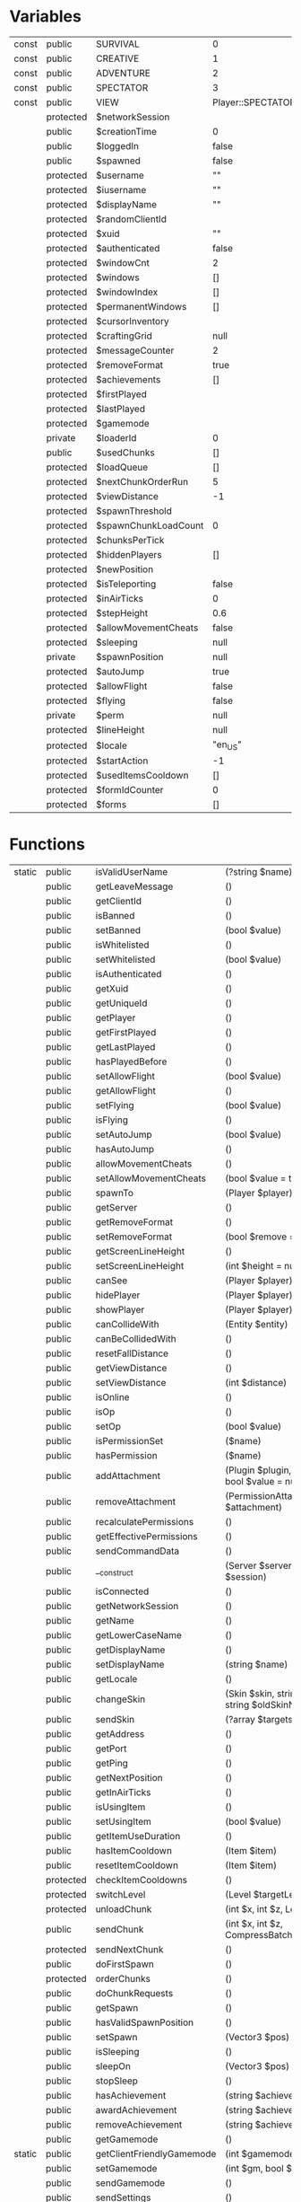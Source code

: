 
* Variables
| const | public    | SURVIVAL             | 0                 |
| const | public    | CREATIVE             | 1                 |
| const | public    | ADVENTURE            | 2                 |
| const | public    | SPECTATOR            | 3                 |
| const | public    | VIEW                 | Player::SPECTATOR |
|       | protected | $networkSession      |                   |
|       | public    | $creationTime        | 0                 |
|       | public    | $loggedIn            | false             |
|       | public    | $spawned             | false             |
|       | protected | $username            | ""                |
|       | protected | $iusername           | ""                |
|       | protected | $displayName         | ""                |
|       | protected | $randomClientId      |                   |
|       | protected | $xuid                | ""                |
|       | protected | $authenticated       | false             |
|       | protected | $windowCnt           | 2                 |
|       | protected | $windows             | []                |
|       | protected | $windowIndex         | []                |
|       | protected | $permanentWindows    | []                |
|       | protected | $cursorInventory     |                   |
|       | protected | $craftingGrid        | null              |
|       | protected | $messageCounter      | 2                 |
|       | protected | $removeFormat        | true              |
|       | protected | $achievements        | []                |
|       | protected | $firstPlayed         |                   |
|       | protected | $lastPlayed          |                   |
|       | protected | $gamemode            |                   |
|       | private   | $loaderId            | 0                 |
|       | public    | $usedChunks          | []                |
|       | protected | $loadQueue           | []                |
|       | protected | $nextChunkOrderRun   | 5                 |
|       | protected | $viewDistance        | -1                |
|       | protected | $spawnThreshold      |                   |
|       | protected | $spawnChunkLoadCount | 0                 |
|       | protected | $chunksPerTick       |                   |
|       | protected | $hiddenPlayers       | []                |
|       | protected | $newPosition         |                   |
|       | protected | $isTeleporting       | false             |
|       | protected | $inAirTicks          | 0                 |
|       | protected | $stepHeight          | 0.6               |
|       | protected | $allowMovementCheats | false             |
|       | protected | $sleeping            | null              |
|       | private   | $spawnPosition       | null              |
|       | protected | $autoJump            | true              |
|       | protected | $allowFlight         | false             |
|       | protected | $flying              | false             |
|       | private   | $perm                | null              |
|       | protected | $lineHeight          | null              |
|       | protected | $locale              | "en_US"           |
|       | protected | $startAction         | -1                |
|       | protected | $usedItemsCooldown   | []                |
|       | protected | $formIdCounter       | 0                 |
|       | protected | $forms               | []                |

* Functions
| static | public    | isValidUserName           | (?string $name)                                                                                                          | bool                  |
|        | public    | getLeaveMessage           | ()                                                                                                                       |                       |
|        | public    | getClientId               | ()                                                                                                                       |                       |
|        | public    | isBanned                  | ()                                                                                                                       | bool                  |
|        | public    | setBanned                 | (bool $value)                                                                                                            |                       |
|        | public    | isWhitelisted             | ()                                                                                                                       | bool                  |
|        | public    | setWhitelisted            | (bool $value)                                                                                                            |                       |
|        | public    | isAuthenticated           | ()                                                                                                                       | bool                  |
|        | public    | getXuid                   | ()                                                                                                                       | string                |
|        | public    | getUniqueId               | ()                                                                                                                       | ?UUID                 |
|        | public    | getPlayer                 | ()                                                                                                                       |                       |
|        | public    | getFirstPlayed            | ()                                                                                                                       |                       |
|        | public    | getLastPlayed             | ()                                                                                                                       |                       |
|        | public    | hasPlayedBefore           | ()                                                                                                                       | bool                  |
|        | public    | setAllowFlight            | (bool $value)                                                                                                            |                       |
|        | public    | getAllowFlight            | ()                                                                                                                       | bool                  |
|        | public    | setFlying                 | (bool $value)                                                                                                            |                       |
|        | public    | isFlying                  | ()                                                                                                                       | bool                  |
|        | public    | setAutoJump               | (bool $value)                                                                                                            |                       |
|        | public    | hasAutoJump               | ()                                                                                                                       | bool                  |
|        | public    | allowMovementCheats       | ()                                                                                                                       | bool                  |
|        | public    | setAllowMovementCheats    | (bool $value = true)                                                                                                     |                       |
|        | public    | spawnTo                   | (Player $player)                                                                                                         | void                  |
|        | public    | getServer                 | ()                                                                                                                       |                       |
|        | public    | getRemoveFormat           | ()                                                                                                                       | bool                  |
|        | public    | setRemoveFormat           | (bool $remove = true)                                                                                                    |                       |
|        | public    | getScreenLineHeight       | ()                                                                                                                       | int                   |
|        | public    | setScreenLineHeight       | (int $height = null)                                                                                                     |                       |
|        | public    | canSee                    | (Player $player)                                                                                                         | bool                  |
|        | public    | hidePlayer                | (Player $player)                                                                                                         |                       |
|        | public    | showPlayer                | (Player $player)                                                                                                         |                       |
|        | public    | canCollideWith            | (Entity $entity)                                                                                                         | bool                  |
|        | public    | canBeCollidedWith         | ()                                                                                                                       | bool                  |
|        | public    | resetFallDistance         | ()                                                                                                                       | void                  |
|        | public    | getViewDistance           | ()                                                                                                                       | int                   |
|        | public    | setViewDistance           | (int $distance)                                                                                                          |                       |
|        | public    | isOnline                  | ()                                                                                                                       | bool                  |
|        | public    | isOp                      | ()                                                                                                                       | bool                  |
|        | public    | setOp                     | (bool $value)                                                                                                            |                       |
|        | public    | isPermissionSet           | ($name)                                                                                                                  | bool                  |
|        | public    | hasPermission             | ($name)                                                                                                                  | bool                  |
|        | public    | addAttachment             | (Plugin $plugin, string $name = null, bool $value = null)                                                                | PermissionAttachment  |
|        | public    | removeAttachment          | (PermissionAttachment $attachment)                                                                                       |                       |
|        | public    | recalculatePermissions    | ()                                                                                                                       |                       |
|        | public    | getEffectivePermissions   | ()                                                                                                                       | array                 |
|        | public    | sendCommandData           | ()                                                                                                                       |                       |
|        | public    | __construct               | (Server $server, NetworkSession $session)                                                                                |                       |
|        | public    | isConnected               | ()                                                                                                                       | bool                  |
|        | public    | getNetworkSession         | ()                                                                                                                       | NetworkSession        |
|        | public    | getName                   | ()                                                                                                                       | string                |
|        | public    | getLowerCaseName          | ()                                                                                                                       | string                |
|        | public    | getDisplayName            | ()                                                                                                                       | string                |
|        | public    | setDisplayName            | (string $name)                                                                                                           |                       |
|        | public    | getLocale                 | ()                                                                                                                       | string                |
|        | public    | changeSkin                | (Skin $skin, string $newSkinName, string $oldSkinName)                                                                   | bool                  |
|        | public    | sendSkin                  | (?array $targets = null)                                                                                                 | void                  |
|        | public    | getAddress                | ()                                                                                                                       | string                |
|        | public    | getPort                   | ()                                                                                                                       | int                   |
|        | public    | getPing                   | ()                                                                                                                       | int                   |
|        | public    | getNextPosition           | ()                                                                                                                       | Position              |
|        | public    | getInAirTicks             | ()                                                                                                                       | int                   |
|        | public    | isUsingItem               | ()                                                                                                                       | bool                  |
|        | public    | setUsingItem              | (bool $value)                                                                                                            |                       |
|        | public    | getItemUseDuration        | ()                                                                                                                       | int                   |
|        | public    | hasItemCooldown           | (Item $item)                                                                                                             | bool                  |
|        | public    | resetItemCooldown         | (Item $item)                                                                                                             | void                  |
|        | protected | checkItemCooldowns        | ()                                                                                                                       | void                  |
|        | protected | switchLevel               | (Level $targetLevel)                                                                                                     | bool                  |
|        | protected | unloadChunk               | (int $x, int $z, Level $level = null)                                                                                    |                       |
|        | public    | sendChunk                 | (int $x, int $z, CompressBatchPromise $promise)                                                                          |                       |
|        | protected | sendNextChunk             | ()                                                                                                                       |                       |
|        | public    | doFirstSpawn              | ()                                                                                                                       |                       |
|        | protected | orderChunks               | ()                                                                                                                       | void                  |
|        | public    | doChunkRequests           | ()                                                                                                                       |                       |
|        | public    | getSpawn                  | ()                                                                                                                       |                       |
|        | public    | hasValidSpawnPosition     | ()                                                                                                                       | bool                  |
|        | public    | setSpawn                  | (Vector3 $pos)                                                                                                           |                       |
|        | public    | isSleeping                | ()                                                                                                                       | bool                  |
|        | public    | sleepOn                   | (Vector3 $pos)                                                                                                           | bool                  |
|        | public    | stopSleep                 | ()                                                                                                                       |                       |
|        | public    | hasAchievement            | (string $achievementId)                                                                                                  | bool                  |
|        | public    | awardAchievement          | (string $achievementId)                                                                                                  | bool                  |
|        | public    | removeAchievement         | (string $achievementId)                                                                                                  |                       |
|        | public    | getGamemode               | ()                                                                                                                       | int                   |
| static | public    | getClientFriendlyGamemode | (int $gamemode)                                                                                                          | int                   |
|        | public    | setGamemode               | (int $gm, bool $client = false)                                                                                          | bool                  |
|        | public    | sendGamemode              | ()                                                                                                                       |                       |
|        | public    | sendSettings              | ()                                                                                                                       |                       |
|        | public    | isSurvival                | (bool $literal = false)                                                                                                  | bool                  |
|        | public    | isCreative                | (bool $literal = false)                                                                                                  | bool                  |
|        | public    | isAdventure               | (bool $literal = false)                                                                                                  | bool                  |
|        | public    | isSpectator               | ()                                                                                                                       | bool                  |
|        | public    | isFireProof               | ()                                                                                                                       | bool                  |
|        | public    | getDrops                  | ()                                                                                                                       | array                 |
|        | public    | getXpDropAmount           | ()                                                                                                                       | int                   |
|        | protected | checkGroundState          | (float $movX, float $movY, float $movZ, float $dx, float $dy, float $dz)                                                 | void                  |
|        | public    | canBeMovedByCurrents      | ()                                                                                                                       | bool                  |
|        | protected | checkNearEntities         | ()                                                                                                                       |                       |
|        | protected | processMovement           | (int $tickDiff)                                                                                                          |                       |
|        | public    | jump                      | ()                                                                                                                       | void                  |
|        | public    | setMotion                 | (Vector3 $motion)                                                                                                        | bool                  |
|        | protected | updateMovement            | (bool $teleport = false)                                                                                                 | void                  |
|        | protected | tryChangeMovement         | ()                                                                                                                       | void                  |
|        | public    | sendAttributes            | (bool $sendAll = false)                                                                                                  |                       |
|        | public    | onUpdate                  | (int $currentTick)                                                                                                       | bool                  |
|        | protected | doFoodTick                | (int $tickDiff = 1)                                                                                                      | void                  |
|        | public    | exhaust                   | (float $amount, int $cause = PlayerExhaustEvent::CAUSE_CUSTOM)                                                           | float                 |
|        | public    | isHungry                  | ()                                                                                                                       | bool                  |
|        | public    | canBreathe                | ()                                                                                                                       | bool                  |
|        | protected | sendEffectAdd             | (EffectInstance $effect, bool $replacesOldEffect)                                                                        | void                  |
|        | protected | sendEffectRemove          | (EffectInstance $effect)                                                                                                 | void                  |
|        | public    | handleLogin               | (LoginPacket $packet)                                                                                                    | bool                  |
|        | public    | setAuthenticationStatus   | (bool $authenticated, ?string $error)                                                                                    | bool                  |
|        | public    | onLoginSuccess            | ()                                                                                                                       | void                  |
|        | public    | _actuallyConstruct        | ()                                                                                                                       |                       |
|        | protected | initHumanData             | (CompoundTag $nbt)                                                                                                       | void                  |
|        | protected | initEntity                | (CompoundTag $nbt)                                                                                                       | void                  |
|        | public    | chat                      | (string $message)                                                                                                        | bool                  |
|        | public    | handleMovePlayer          | (MovePlayerPacket $packet)                                                                                               | bool                  |
|        | public    | handleLevelSoundEvent     | (LevelSoundEventPacket $packet)                                                                                          | bool                  |
|        | public    | handleEntityEvent         | (EntityEventPacket $packet)                                                                                              | bool                  |
|        | public    | equipItem                 | (int $hotbarSlot)                                                                                                        | bool                  |
|        | public    | useHeldItem               | ()                                                                                                                       | bool                  |
|        | public    | consumeHeldItem           | ()                                                                                                                       | bool                  |
|        | public    | releaseHeldItem           | ()                                                                                                                       | bool                  |
|        | public    | pickBlock                 | (Vector3 $pos, bool $addTileNBT)                                                                                         | bool                  |
|        | public    | startBreakBlock           | (Vector3 $pos, int $face)                                                                                                | bool                  |
|        | public    | continueBreakBlock        | (Vector3 $pos, int $face)                                                                                                | void                  |
|        | public    | stopBreakBlock            | (Vector3 $pos)                                                                                                           | void                  |
|        | public    | breakBlock                | (Vector3 $pos)                                                                                                           | bool                  |
|        | public    | interactBlock             | (Vector3 $pos, int $face, Vector3 $clickOffset)                                                                          | bool                  |
|        | public    | attackEntity              | (Entity $entity)                                                                                                         | bool                  |
|        | public    | interactEntity            | (Entity $entity, Vector3 $clickPos)                                                                                      | bool                  |
|        | public    | toggleSprint              | (bool $sprint)                                                                                                           | void                  |
|        | public    | toggleSneak               | (bool $sneak)                                                                                                            | void                  |
|        | public    | toggleFlight              | (bool $fly)                                                                                                              | void                  |
|        | public    | animate                   | (int $action)                                                                                                            | bool                  |
|        | public    | dropItem                  | (Item $item)                                                                                                             | void                  |
|        | public    | handleAdventureSettings   | (AdventureSettingsPacket $packet)                                                                                        | bool                  |
|        | public    | handleBlockEntityData     | (BlockEntityDataPacket $packet)                                                                                          | bool                  |
|        | public    | handleItemFrameDropItem   | (ItemFrameDropItemPacket $packet)                                                                                        | bool                  |
|        | public    | handleBookEdit            | (BookEditPacket $packet)                                                                                                 | bool                  |
|        | public    | sendDataPacket            | (DataPacket $packet, bool $immediate = false)                                                                            | bool                  |
|        | public    | dataPacket                | (DataPacket $packet)                                                                                                     | bool                  |
|        | public    | transfer                  | (string $address, int $port = 19132, string $message = "transfer")                                                       | bool                  |
|        | public    | kick                      | (string $reason = "", bool $isAdmin = true, $quitMessage = null)                                                         | bool                  |
|        | public    | addTitle                  | (string $title, string $subtitle = "", int $fadeIn = -1, int $stay = -1, int $fadeOut = -1)                              |                       |
|        | public    | addSubTitle               | (string $subtitle)                                                                                                       |                       |
|        | public    | addActionBarMessage       | (string $message)                                                                                                        |                       |
|        | public    | removeTitles              | ()                                                                                                                       |                       |
|        | public    | resetTitles               | ()                                                                                                                       |                       |
|        | public    | setTitleDuration          | (int $fadeIn, int $stay, int $fadeOut)                                                                                   |                       |
|        | protected | sendTitleText             | (string $title, int $type)                                                                                               |                       |
|        | public    | sendMessage               | ($message)                                                                                                               |                       |
|        | public    | sendTranslation           | (string $message, array $parameters = [])                                                                                |                       |
|        | public    | sendPopup                 | (string $message, string $subtitle = "")                                                                                 |                       |
|        | public    | sendTip                   | (string $message)                                                                                                        |                       |
|        | public    | sendWhisper               | (string $sender, string $message)                                                                                        |                       |
|        | public    | sendForm                  | (Form $form)                                                                                                             | void                  |
|        | public    | onFormSubmit              | (int $formId, $responseData)                                                                                             | bool                  |
| final  | public    | close                     | ($message = "", string $reason = "generic reason", bool $notify = true)                                                  | void                  |
|        | public    | __debugInfo               | ()                                                                                                                       |                       |
|        | public    | canSaveWithChunk          | ()                                                                                                                       | bool                  |
|        | public    | setCanSaveWithChunk       | (bool $value)                                                                                                            | void                  |
|        | public    | save                      | ()                                                                                                                       |                       |
|        | public    | kill                      | ()                                                                                                                       | void                  |
|        | protected | onDeath                   | ()                                                                                                                       | void                  |
|        | protected | onDeathUpdate             | (int $tickDiff)                                                                                                          | bool                  |
|        | public    | respawn                   | ()                                                                                                                       | void                  |
|        | protected | applyPostDamageEffects    | (EntityDamageEvent $source)                                                                                              | void                  |
|        | public    | attack                    | (EntityDamageEvent $source)                                                                                              | void                  |
|        | public    | broadcastEntityEvent      | (int $eventId, ?int $eventData = null, ?array $players = null)                                                           | void                  |
|        | public    | broadcastAnimation        | (?array $players, int $animationId)                                                                                      | void                  |
|        | public    | getOffsetPosition         | (Vector3 $vector3)                                                                                                       | Vector3               |
|        | public    | sendPosition              | (Vector3 $pos, float $yaw = null, float $pitch = null, int $mode = MovePlayerPacket::MODE_NORMAL, array $targets = null) |                       |
|        | public    | teleport                  | (Vector3 $pos, float $yaw = null, float $pitch = null)                                                                   | bool                  |
|        | protected | addDefaultWindows         | ()                                                                                                                       |                       |
|        | public    | getCursorInventory        | ()                                                                                                                       | PlayerCursorInventory |
|        | public    | getCraftingGrid           | ()                                                                                                                       | CraftingGrid          |
|        | public    | setCraftingGrid           | (CraftingGrid $grid)                                                                                                     | void                  |
|        | public    | doCloseInventory          | ()                                                                                                                       | void                  |
|        | public    | doCloseWindow             | (int $windowId)                                                                                                          | bool                  |
|        | public    | getWindowId               | (Inventory $inventory)                                                                                                   | int                   |
|        | public    | getWindow                 | (int $windowId)                                                                                                          |                       |
|        | public    | addWindow                 | (Inventory $inventory, int $forceId = null, bool $isPermanent = false)                                                   | int                   |
|        | public    | removeWindow              | (Inventory $inventory, bool $force = false)                                                                              |                       |
|        | public    | removeAllWindows          | (bool $removePermanentWindows = false)                                                                                   |                       |
|        | public    | sendAllInventories        | ()                                                                                                                       |                       |
|        | public    | setMetadata               | (string $metadataKey, MetadataValue $newMetadataValue)                                                                   |                       |
|        | public    | getMetadata               | (string $metadataKey)                                                                                                    |                       |
|        | public    | hasMetadata               | (string $metadataKey)                                                                                                    | bool                  |
|        | public    | removeMetadata            | (string $metadataKey, Plugin $owningPlugin)                                                                              |                       |
|        | public    | onChunkChanged            | (Chunk $chunk)                                                                                                           |                       |
|        | public    | onChunkLoaded             | (Chunk $chunk)                                                                                                           |                       |
|        | public    | onChunkPopulated          | (Chunk $chunk)                                                                                                           |                       |
|        | public    | onChunkUnloaded           | (Chunk $chunk)                                                                                                           |                       |
|        | public    | onBlockChanged            | (Vector3 $block)                                                                                                         |                       |
|        | public    | getLoaderId               | ()                                                                                                                       | int                   |
